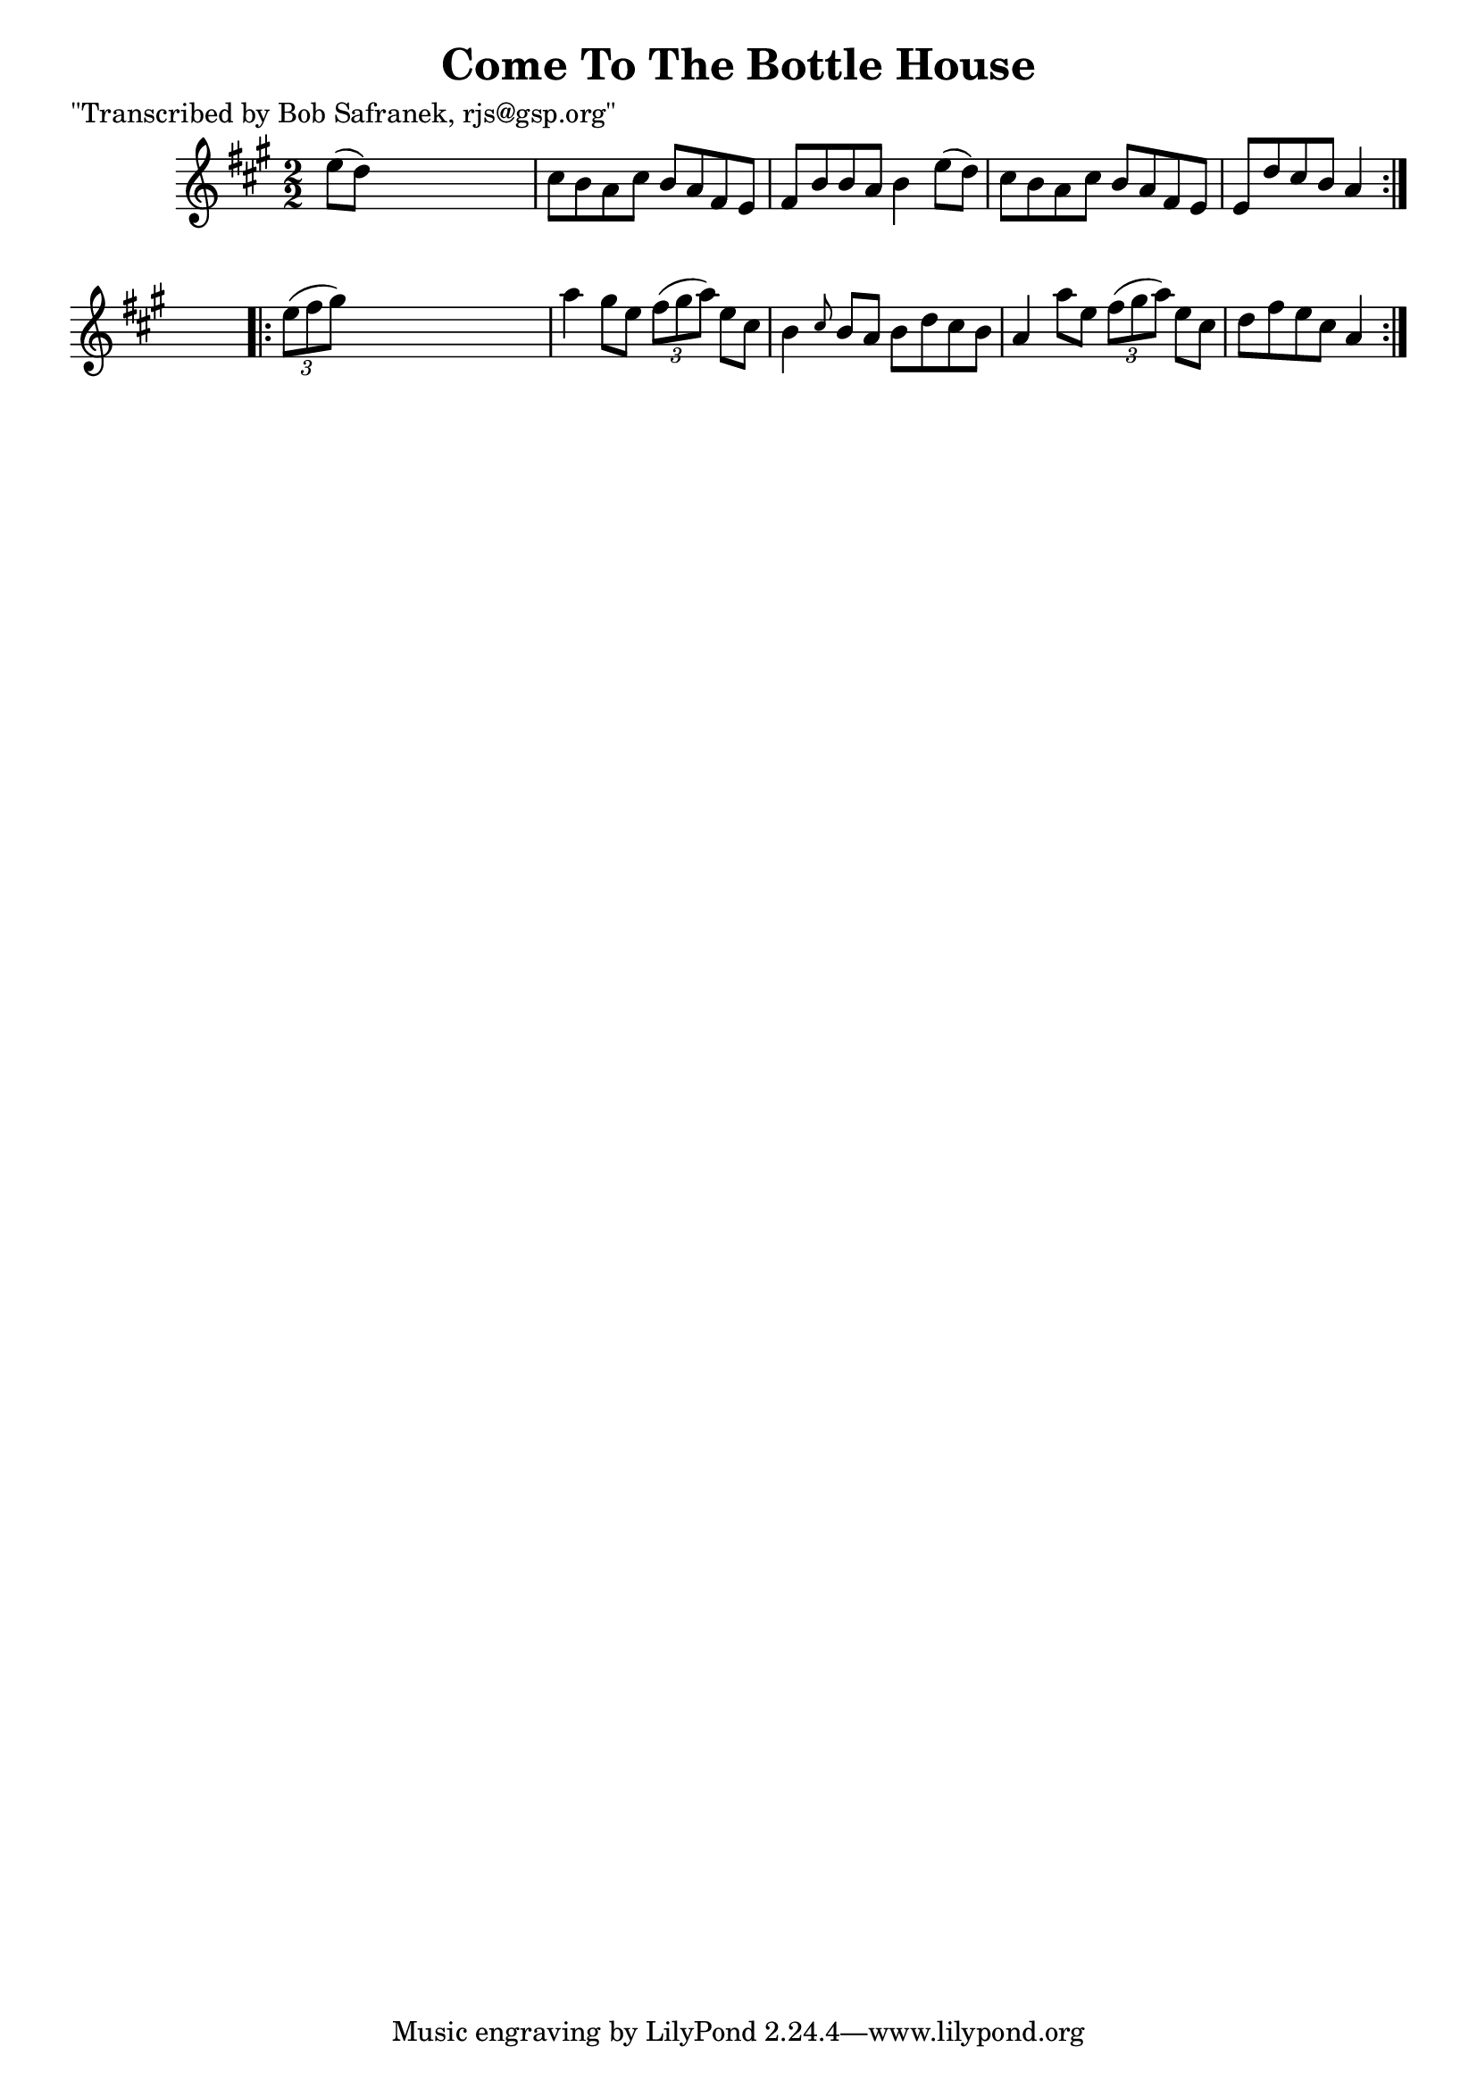 
\version "2.16.2"
% automatically converted by musicxml2ly from xml/1377_bs.xml

%% additional definitions required by the score:
\language "english"


\header {
    poet = "\"Transcribed by Bob Safranek, rjs@gsp.org\""
    encoder = "abc2xml version 63"
    encodingdate = "2015-01-25"
    title = "Come To The Bottle House"
    }

\layout {
    \context { \Score
        autoBeaming = ##f
        }
    }
PartPOneVoiceOne =  \relative e'' {
    \repeat volta 2 {
        \key a \major \numericTimeSignature\time 2/2 e8 ( [ d8 ) ] s2. | % 2
        cs8 [ b8 a8 cs8 ] b8 [ a8 fs8 e8 ] | % 3
        fs8 [ b8 b8 a8 ] b4 e8 ( [ d8 ) ] | % 4
        cs8 [ b8 a8 cs8 ] b8 [ a8 fs8 e8 ] | % 5
        e8 [ d'8 cs8 b8 ] a4 }
    s4 \repeat volta 2 {
        | % 6
        \times 2/3  {
            e'8 ( [ fs8 gs8 ) ] }
        s2. | % 7
        a4 gs8 [ e8 ] \times 2/3 {
            fs8 ( [ gs8 a8 ) ] }
        e8 [ cs8 ] | % 8
        b4 \grace { cs8 } b8 [ a8 ] b8 [ d8 cs8 b8 ] | % 9
        a4 a'8 [ e8 ] \times 2/3 {
            fs8 ( [ gs8 a8 ) ] }
        e8 [ cs8 ] | \barNumberCheck #10
        d8 [ fs8 e8 cs8 ] a4 }
    }


% The score definition
\score {
    <<
        \new Staff <<
            \context Staff << 
                \context Voice = "PartPOneVoiceOne" { \PartPOneVoiceOne }
                >>
            >>
        
        >>
    \layout {}
    % To create MIDI output, uncomment the following line:
    %  \midi {}
    }


